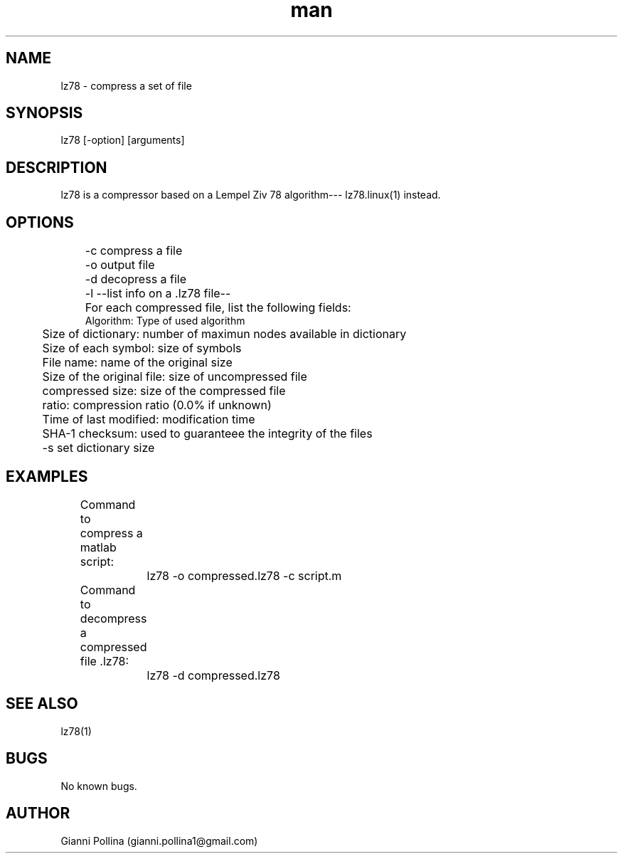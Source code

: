 .\" Manpage for lz78.
.\" Contact gianni.pollina1@gmail.com to correct errors or typos.
.TH man 1 "02 June 2016" "1.0" "lz78 man page"
.SH NAME
lz78 \- compress a set of file
.SH SYNOPSIS
lz78 [-option] [arguments]
.SH DESCRIPTION
lz78 is a compressor based on a Lempel Ziv 78 algorithm--- lz78.linux(1) instead.
.SH OPTIONS
	-c compress a file

	-o output file

	-d decopress a file

	-l --list info on a .lz78 file--
.LP	//Break line
	For each compressed file, list the following fields:
.RS 3 //indentazione di 3 char
     Algorithm: Type of used algorithm

	Size of dictionary: number of maximun nodes available in dictionary

	Size of each symbol: size of symbols
.LP
	File name: name of the original size
.LP
	Size of the original file: size of uncompressed file
.LP	
	compressed size: size of the compressed file
.LP	
	ratio: compression ratio (0.0% if unknown)
.LP	
	Time of last modified: modification time
.LP	
	SHA-1 checksum: used to guaranteee the integrity of the files

.LP
.RS -3 //indentazione -3 char
	-s set dictionary size
.SH EXAMPLES
	
Command to compress a matlab script:

		lz78 -o compressed.lz78 -c script.m

	 Command to decompress a compressed file .lz78:

		lz78 -d compressed.lz78

.SH SEE ALSO
lz78(1)
.SH BUGS
No known bugs.
.SH AUTHOR
Gianni Pollina (gianni.pollina1@gmail.com)